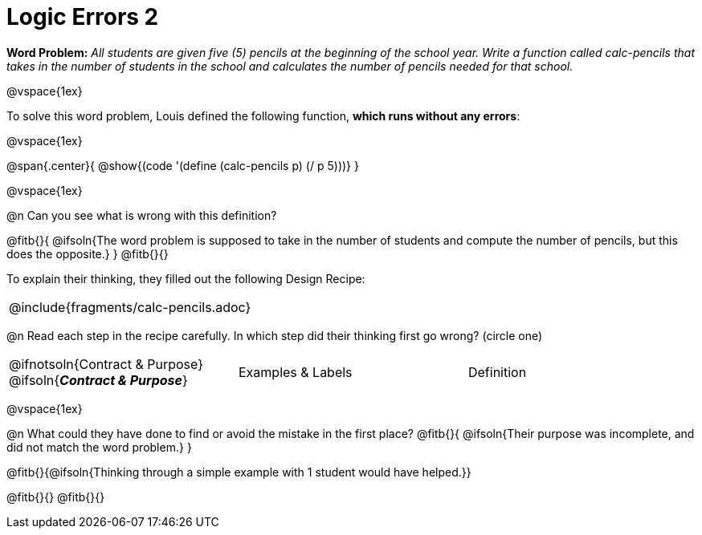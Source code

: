 = Logic Errors 2

++++
<style>
.recipe_word_problem, .recipe_instructions { display: none; }
.test { line-height: 1.6rem; text-decoration: underline; }
</style>
++++

*Word Problem:* __All students are given five (5) pencils at the beginning of the school year. Write a function called calc-pencils that takes in the number of students in the school and calculates the number of pencils needed for that school.__

@vspace{1ex}

To solve this word problem, Louis defined the following function, *which runs without any errors*:

@vspace{1ex}

@span{.center}{
	@show{(code '(define (calc-pencils p) (/ p 5)))}
}

@vspace{1ex}

@n Can you see what is wrong with this definition?

@fitb{}{
	@ifsoln{The word problem is supposed to take in the number of students and compute the number of pencils, but this does the opposite.}
}
@fitb{}{}

To explain their thinking, they filled out the following Design Recipe:

[cols="1a"]
|===
| @include{fragments/calc-pencils.adoc}
|===

@n Read each step in the recipe carefully. In which step did their thinking first go wrong? (circle one)

[cols="^1,^1,^1", grid="none", frame="none", stripes="none"]
|===
| @ifnotsoln{Contract {amp} Purpose} @ifsoln{*_Contract {amp} Purpose_*}
| Examples {amp} Labels
| Definition
|===

@vspace{1ex}

@n What could they have done to find or avoid the mistake in the first place?
@fitb{}{
	@ifsoln{Their purpose was incomplete, and did not match the word problem.}
}

@fitb{}{@ifsoln{Thinking through a simple example with 1 student would have helped.}}

@fitb{}{}
@fitb{}{}
